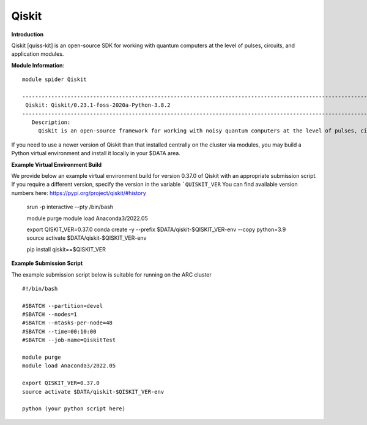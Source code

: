 Qiskit
------

**Introduction**
 
Qiskit [quiss-kit] is an open-source SDK for working with quantum computers at the level of pulses, circuits, and application modules.

**Module Information**::
 
 module spider Qiskit

 --------------------------------------------------------------------------------------------------------------------------------------------------------------------------------------------------------
  Qiskit: Qiskit/0.23.1-foss-2020a-Python-3.8.2
 --------------------------------------------------------------------------------------------------------------------------------------------------------------------------------------------------------
    Description:
      Qiskit is an open-source framework for working with noisy quantum computers at the level of pulses, circuits, and algorithms.


 

If you need to use a newer version of Qiskit than that installed centrally on the cluster via modules, you may build a Python virtual environment and install it locally in your $DATA area.

**Example Virtual Environment Build**

We provide below an example virtual environment build for version 0.37.0 of Qiskit with an appropriate submission script. If you require a different version, specify the version in the variable ```QUISKIT_VER`` You can find available version numbers here: https://pypi.org/project/qiskit/#history

 srun -p interactive --pty /bin/bash
 
 module purge
 module load Anaconda3/2022.05
 
 export QISKIT_VER=0.37.0
 conda create -y --prefix $DATA/qiskit-$QISKIT_VER-env --copy python=3.9
 source activate $DATA/qiskit-$QISKIT_VER-env
 
 pip install qiskit==$QISKIT_VER


**Example Submission Script**
 

The example submission script below is suitable for running on the ARC cluster ::

  #!/bin/bash

  #SBATCH --partition=devel
  #SBATCH --nodes=1
  #SBATCH --ntasks-per-node=48
  #SBATCH --time=00:10:00
  #SBATCH --job-name=QiskitTest

  module purge
  module load Anaconda3/2022.05
  
  export QISKIT_VER=0.37.0
  source activate $DATA/qiskit-$QISKIT_VER-env
  
  python (your python script here)
  
  
